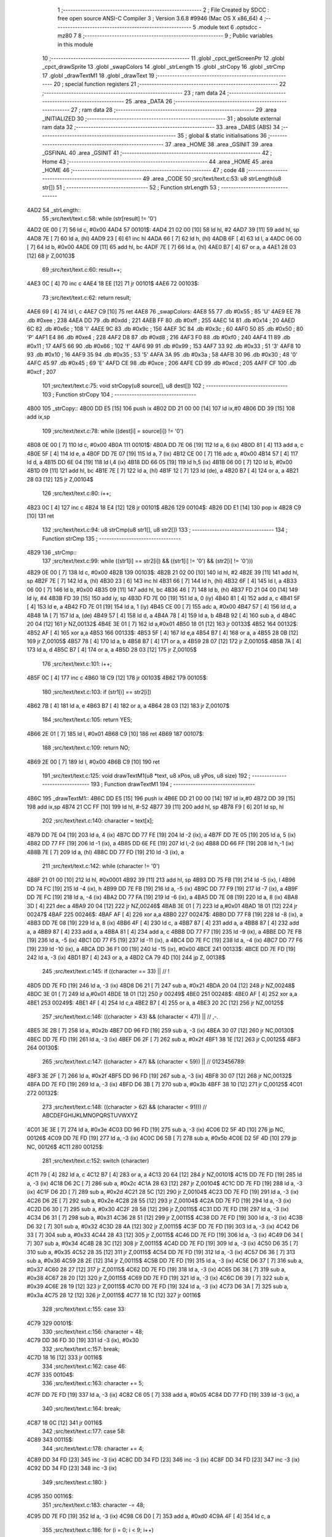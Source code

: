                               1 ;--------------------------------------------------------
                              2 ; File Created by SDCC : free open source ANSI-C Compiler
                              3 ; Version 3.6.8 #9946 (Mac OS X x86_64)
                              4 ;--------------------------------------------------------
                              5 	.module text
                              6 	.optsdcc -mz80
                              7 	
                              8 ;--------------------------------------------------------
                              9 ; Public variables in this module
                             10 ;--------------------------------------------------------
                             11 	.globl _cpct_getScreenPtr
                             12 	.globl _cpct_drawSprite
                             13 	.globl _swapColors
                             14 	.globl _strLength
                             15 	.globl _strCopy
                             16 	.globl _strCmp
                             17 	.globl _drawTextM1
                             18 	.globl _drawText
                             19 ;--------------------------------------------------------
                             20 ; special function registers
                             21 ;--------------------------------------------------------
                             22 ;--------------------------------------------------------
                             23 ; ram data
                             24 ;--------------------------------------------------------
                             25 	.area _DATA
                             26 ;--------------------------------------------------------
                             27 ; ram data
                             28 ;--------------------------------------------------------
                             29 	.area _INITIALIZED
                             30 ;--------------------------------------------------------
                             31 ; absolute external ram data
                             32 ;--------------------------------------------------------
                             33 	.area _DABS (ABS)
                             34 ;--------------------------------------------------------
                             35 ; global & static initialisations
                             36 ;--------------------------------------------------------
                             37 	.area _HOME
                             38 	.area _GSINIT
                             39 	.area _GSFINAL
                             40 	.area _GSINIT
                             41 ;--------------------------------------------------------
                             42 ; Home
                             43 ;--------------------------------------------------------
                             44 	.area _HOME
                             45 	.area _HOME
                             46 ;--------------------------------------------------------
                             47 ; code
                             48 ;--------------------------------------------------------
                             49 	.area _CODE
                             50 ;src/text/text.c:53: u8 strLength(u8 str[])
                             51 ;	---------------------------------
                             52 ; Function strLength
                             53 ; ---------------------------------
   4AD2                      54 _strLength::
                             55 ;src/text/text.c:58: while (str[result] != '\0')
   4AD2 0E 00         [ 7]   56 	ld	c, #0x00
   4AD4                      57 00101$:
   4AD4 21 02 00      [10]   58 	ld	hl, #2
   4AD7 39            [11]   59 	add	hl, sp
   4AD8 7E            [ 7]   60 	ld	a, (hl)
   4AD9 23            [ 6]   61 	inc	hl
   4ADA 66            [ 7]   62 	ld	h, (hl)
   4ADB 6F            [ 4]   63 	ld	l, a
   4ADC 06 00         [ 7]   64 	ld	b, #0x00
   4ADE 09            [11]   65 	add	hl, bc
   4ADF 7E            [ 7]   66 	ld	a, (hl)
   4AE0 B7            [ 4]   67 	or	a, a
   4AE1 28 03         [12]   68 	jr	Z,00103$
                             69 ;src/text/text.c:60: result++;
   4AE3 0C            [ 4]   70 	inc	c
   4AE4 18 EE         [12]   71 	jr	00101$
   4AE6                      72 00103$:
                             73 ;src/text/text.c:62: return result;
   4AE6 69            [ 4]   74 	ld	l, c
   4AE7 C9            [10]   75 	ret
   4AE8                      76 _swapColors:
   4AE8 55                   77 	.db #0x55	; 85	'U'
   4AE9 EE                   78 	.db #0xee	; 238
   4AEA DD                   79 	.db #0xdd	; 221
   4AEB FF                   80 	.db #0xff	; 255
   4AEC 14                   81 	.db #0x14	; 20
   4AED 6C                   82 	.db #0x6c	; 108	'l'
   4AEE 9C                   83 	.db #0x9c	; 156
   4AEF 3C                   84 	.db #0x3c	; 60
   4AF0 50                   85 	.db #0x50	; 80	'P'
   4AF1 E4                   86 	.db #0xe4	; 228
   4AF2 D8                   87 	.db #0xd8	; 216
   4AF3 F0                   88 	.db #0xf0	; 240
   4AF4 11                   89 	.db #0x11	; 17
   4AF5 66                   90 	.db #0x66	; 102	'f'
   4AF6 99                   91 	.db #0x99	; 153
   4AF7 33                   92 	.db #0x33	; 51	'3'
   4AF8 10                   93 	.db #0x10	; 16
   4AF9 35                   94 	.db #0x35	; 53	'5'
   4AFA 3A                   95 	.db #0x3a	; 58
   4AFB 30                   96 	.db #0x30	; 48	'0'
   4AFC 45                   97 	.db #0x45	; 69	'E'
   4AFD CE                   98 	.db #0xce	; 206
   4AFE CD                   99 	.db #0xcd	; 205
   4AFF CF                  100 	.db #0xcf	; 207
                            101 ;src/text/text.c:75: void strCopy(u8 source[], u8 dest[])
                            102 ;	---------------------------------
                            103 ; Function strCopy
                            104 ; ---------------------------------
   4B00                     105 _strCopy::
   4B00 DD E5         [15]  106 	push	ix
   4B02 DD 21 00 00   [14]  107 	ld	ix,#0
   4B06 DD 39         [15]  108 	add	ix,sp
                            109 ;src/text/text.c:78: while ((dest[i] = source[i]) != '\0')
   4B08 0E 00         [ 7]  110 	ld	c, #0x00
   4B0A                     111 00101$:
   4B0A DD 7E 06      [19]  112 	ld	a, 6 (ix)
   4B0D 81            [ 4]  113 	add	a, c
   4B0E 5F            [ 4]  114 	ld	e, a
   4B0F DD 7E 07      [19]  115 	ld	a, 7 (ix)
   4B12 CE 00         [ 7]  116 	adc	a, #0x00
   4B14 57            [ 4]  117 	ld	d, a
   4B15 DD 6E 04      [19]  118 	ld	l,4 (ix)
   4B18 DD 66 05      [19]  119 	ld	h,5 (ix)
   4B1B 06 00         [ 7]  120 	ld	b, #0x00
   4B1D 09            [11]  121 	add	hl, bc
   4B1E 7E            [ 7]  122 	ld	a, (hl)
   4B1F 12            [ 7]  123 	ld	(de), a
   4B20 B7            [ 4]  124 	or	a, a
   4B21 28 03         [12]  125 	jr	Z,00104$
                            126 ;src/text/text.c:80: i++;
   4B23 0C            [ 4]  127 	inc	c
   4B24 18 E4         [12]  128 	jr	00101$
   4B26                     129 00104$:
   4B26 DD E1         [14]  130 	pop	ix
   4B28 C9            [10]  131 	ret
                            132 ;src/text/text.c:94: u8 strCmp(u8 str1[], u8 str2[])
                            133 ;	---------------------------------
                            134 ; Function strCmp
                            135 ; ---------------------------------
   4B29                     136 _strCmp::
                            137 ;src/text/text.c:99: while ((str1[i] == str2[i]) && ((str1[i] != '\0') && (str2[i] != '\0')))
   4B29 0E 00         [ 7]  138 	ld	c, #0x00
   4B2B                     139 00103$:
   4B2B 21 02 00      [10]  140 	ld	hl, #2
   4B2E 39            [11]  141 	add	hl, sp
   4B2F 7E            [ 7]  142 	ld	a, (hl)
   4B30 23            [ 6]  143 	inc	hl
   4B31 66            [ 7]  144 	ld	h, (hl)
   4B32 6F            [ 4]  145 	ld	l, a
   4B33 06 00         [ 7]  146 	ld	b, #0x00
   4B35 09            [11]  147 	add	hl, bc
   4B36 46            [ 7]  148 	ld	b, (hl)
   4B37 FD 21 04 00   [14]  149 	ld	iy, #4
   4B3B FD 39         [15]  150 	add	iy, sp
   4B3D FD 7E 00      [19]  151 	ld	a, 0 (iy)
   4B40 81            [ 4]  152 	add	a, c
   4B41 5F            [ 4]  153 	ld	e, a
   4B42 FD 7E 01      [19]  154 	ld	a, 1 (iy)
   4B45 CE 00         [ 7]  155 	adc	a, #0x00
   4B47 57            [ 4]  156 	ld	d, a
   4B48 1A            [ 7]  157 	ld	a, (de)
   4B49 57            [ 4]  158 	ld	d, a
   4B4A 78            [ 4]  159 	ld	a, b
   4B4B 92            [ 4]  160 	sub	a, d
   4B4C 20 04         [12]  161 	jr	NZ,00132$
   4B4E 3E 01         [ 7]  162 	ld	a,#0x01
   4B50 18 01         [12]  163 	jr	00133$
   4B52                     164 00132$:
   4B52 AF            [ 4]  165 	xor	a,a
   4B53                     166 00133$:
   4B53 5F            [ 4]  167 	ld	e,a
   4B54 B7            [ 4]  168 	or	a, a
   4B55 28 0B         [12]  169 	jr	Z,00105$
   4B57 78            [ 4]  170 	ld	a, b
   4B58 B7            [ 4]  171 	or	a, a
   4B59 28 07         [12]  172 	jr	Z,00105$
   4B5B 7A            [ 4]  173 	ld	a, d
   4B5C B7            [ 4]  174 	or	a, a
   4B5D 28 03         [12]  175 	jr	Z,00105$
                            176 ;src/text/text.c:101: i++;
   4B5F 0C            [ 4]  177 	inc	c
   4B60 18 C9         [12]  178 	jr	00103$
   4B62                     179 00105$:
                            180 ;src/text/text.c:103: if (str1[i] == str2[i])
   4B62 7B            [ 4]  181 	ld	a, e
   4B63 B7            [ 4]  182 	or	a, a
   4B64 28 03         [12]  183 	jr	Z,00107$
                            184 ;src/text/text.c:105: return YES;
   4B66 2E 01         [ 7]  185 	ld	l, #0x01
   4B68 C9            [10]  186 	ret
   4B69                     187 00107$:
                            188 ;src/text/text.c:109: return NO;
   4B69 2E 00         [ 7]  189 	ld	l, #0x00
   4B6B C9            [10]  190 	ret
                            191 ;src/text/text.c:125: void drawTextM1(u8 *text, u8 xPos, u8 yPos, u8 size)
                            192 ;	---------------------------------
                            193 ; Function drawTextM1
                            194 ; ---------------------------------
   4B6C                     195 _drawTextM1::
   4B6C DD E5         [15]  196 	push	ix
   4B6E DD 21 00 00   [14]  197 	ld	ix,#0
   4B72 DD 39         [15]  198 	add	ix,sp
   4B74 21 CC FF      [10]  199 	ld	hl, #-52
   4B77 39            [11]  200 	add	hl, sp
   4B78 F9            [ 6]  201 	ld	sp, hl
                            202 ;src/text/text.c:140: character = text[x];
   4B79 DD 7E 04      [19]  203 	ld	a, 4 (ix)
   4B7C DD 77 FE      [19]  204 	ld	-2 (ix), a
   4B7F DD 7E 05      [19]  205 	ld	a, 5 (ix)
   4B82 DD 77 FF      [19]  206 	ld	-1 (ix), a
   4B85 DD 6E FE      [19]  207 	ld	l,-2 (ix)
   4B88 DD 66 FF      [19]  208 	ld	h,-1 (ix)
   4B8B 7E            [ 7]  209 	ld	a, (hl)
   4B8C DD 77 FD      [19]  210 	ld	-3 (ix), a
                            211 ;src/text/text.c:142: while (character != '\0')
   4B8F 21 01 00      [10]  212 	ld	hl, #0x0001
   4B92 39            [11]  213 	add	hl, sp
   4B93 DD 75 FB      [19]  214 	ld	-5 (ix), l
   4B96 DD 74 FC      [19]  215 	ld	-4 (ix), h
   4B99 DD 7E FB      [19]  216 	ld	a, -5 (ix)
   4B9C DD 77 F9      [19]  217 	ld	-7 (ix), a
   4B9F DD 7E FC      [19]  218 	ld	a, -4 (ix)
   4BA2 DD 77 FA      [19]  219 	ld	-6 (ix), a
   4BA5 DD 7E 08      [19]  220 	ld	a, 8 (ix)
   4BA8 3D            [ 4]  221 	dec	a
   4BA9 20 04         [12]  222 	jr	NZ,00246$
   4BAB 3E 01         [ 7]  223 	ld	a,#0x01
   4BAD 18 01         [12]  224 	jr	00247$
   4BAF                     225 00246$:
   4BAF AF            [ 4]  226 	xor	a,a
   4BB0                     227 00247$:
   4BB0 DD 77 F8      [19]  228 	ld	-8 (ix), a
   4BB3 DD 7E 08      [19]  229 	ld	a, 8 (ix)
   4BB6 4F            [ 4]  230 	ld	c, a
   4BB7 87            [ 4]  231 	add	a, a
   4BB8 87            [ 4]  232 	add	a, a
   4BB9 87            [ 4]  233 	add	a, a
   4BBA 81            [ 4]  234 	add	a, c
   4BBB DD 77 F7      [19]  235 	ld	-9 (ix), a
   4BBE DD 7E FB      [19]  236 	ld	a, -5 (ix)
   4BC1 DD 77 F5      [19]  237 	ld	-11 (ix), a
   4BC4 DD 7E FC      [19]  238 	ld	a, -4 (ix)
   4BC7 DD 77 F6      [19]  239 	ld	-10 (ix), a
   4BCA DD 36 F1 00   [19]  240 	ld	-15 (ix), #0x00
   4BCE                     241 00133$:
   4BCE DD 7E FD      [19]  242 	ld	a, -3 (ix)
   4BD1 B7            [ 4]  243 	or	a, a
   4BD2 CA 79 4D      [10]  244 	jp	Z, 00138$
                            245 ;src/text/text.c:145: if ((character == 33) ||                        // !
   4BD5 DD 7E FD      [19]  246 	ld	a, -3 (ix)
   4BD8 D6 21         [ 7]  247 	sub	a, #0x21
   4BDA 20 04         [12]  248 	jr	NZ,00248$
   4BDC 3E 01         [ 7]  249 	ld	a,#0x01
   4BDE 18 01         [12]  250 	jr	00249$
   4BE0                     251 00248$:
   4BE0 AF            [ 4]  252 	xor	a,a
   4BE1                     253 00249$:
   4BE1 4F            [ 4]  254 	ld	c,a
   4BE2 B7            [ 4]  255 	or	a, a
   4BE3 20 2C         [12]  256 	jr	NZ,00125$
                            257 ;src/text/text.c:146: ((character > 43) && (character < 47)) ||   // ,-.
   4BE5 3E 2B         [ 7]  258 	ld	a, #0x2b
   4BE7 DD 96 FD      [19]  259 	sub	a, -3 (ix)
   4BEA 30 07         [12]  260 	jr	NC,00130$
   4BEC DD 7E FD      [19]  261 	ld	a, -3 (ix)
   4BEF D6 2F         [ 7]  262 	sub	a, #0x2f
   4BF1 38 1E         [12]  263 	jr	C,00125$
   4BF3                     264 00130$:
                            265 ;src/text/text.c:147: ((character > 47) && (character < 59)) ||   // 0123456789:
   4BF3 3E 2F         [ 7]  266 	ld	a, #0x2f
   4BF5 DD 96 FD      [19]  267 	sub	a, -3 (ix)
   4BF8 30 07         [12]  268 	jr	NC,00132$
   4BFA DD 7E FD      [19]  269 	ld	a, -3 (ix)
   4BFD D6 3B         [ 7]  270 	sub	a, #0x3b
   4BFF 38 10         [12]  271 	jr	C,00125$
   4C01                     272 00132$:
                            273 ;src/text/text.c:148: ((character > 62) && (character < 91)))     // ABCDEFGHIJKLMNOPQRSTUVWXYZ
   4C01 3E 3E         [ 7]  274 	ld	a, #0x3e
   4C03 DD 96 FD      [19]  275 	sub	a, -3 (ix)
   4C06 D2 5F 4D      [10]  276 	jp	NC, 00126$
   4C09 DD 7E FD      [19]  277 	ld	a, -3 (ix)
   4C0C D6 5B         [ 7]  278 	sub	a, #0x5b
   4C0E D2 5F 4D      [10]  279 	jp	NC, 00126$
   4C11                     280 00125$:
                            281 ;src/text/text.c:152: switch (character)
   4C11 79            [ 4]  282 	ld	a, c
   4C12 B7            [ 4]  283 	or	a, a
   4C13 20 64         [12]  284 	jr	NZ,00101$
   4C15 DD 7E FD      [19]  285 	ld	a, -3 (ix)
   4C18 D6 2C         [ 7]  286 	sub	a, #0x2c
   4C1A 28 63         [12]  287 	jr	Z,00104$
   4C1C DD 7E FD      [19]  288 	ld	a, -3 (ix)
   4C1F D6 2D         [ 7]  289 	sub	a, #0x2d
   4C21 28 5C         [12]  290 	jr	Z,00104$
   4C23 DD 7E FD      [19]  291 	ld	a, -3 (ix)
   4C26 D6 2E         [ 7]  292 	sub	a, #0x2e
   4C28 28 55         [12]  293 	jr	Z,00104$
   4C2A DD 7E FD      [19]  294 	ld	a, -3 (ix)
   4C2D D6 30         [ 7]  295 	sub	a, #0x30
   4C2F 28 58         [12]  296 	jr	Z,00115$
   4C31 DD 7E FD      [19]  297 	ld	a, -3 (ix)
   4C34 D6 31         [ 7]  298 	sub	a, #0x31
   4C36 28 51         [12]  299 	jr	Z,00115$
   4C38 DD 7E FD      [19]  300 	ld	a, -3 (ix)
   4C3B D6 32         [ 7]  301 	sub	a, #0x32
   4C3D 28 4A         [12]  302 	jr	Z,00115$
   4C3F DD 7E FD      [19]  303 	ld	a, -3 (ix)
   4C42 D6 33         [ 7]  304 	sub	a, #0x33
   4C44 28 43         [12]  305 	jr	Z,00115$
   4C46 DD 7E FD      [19]  306 	ld	a, -3 (ix)
   4C49 D6 34         [ 7]  307 	sub	a, #0x34
   4C4B 28 3C         [12]  308 	jr	Z,00115$
   4C4D DD 7E FD      [19]  309 	ld	a, -3 (ix)
   4C50 D6 35         [ 7]  310 	sub	a, #0x35
   4C52 28 35         [12]  311 	jr	Z,00115$
   4C54 DD 7E FD      [19]  312 	ld	a, -3 (ix)
   4C57 D6 36         [ 7]  313 	sub	a, #0x36
   4C59 28 2E         [12]  314 	jr	Z,00115$
   4C5B DD 7E FD      [19]  315 	ld	a, -3 (ix)
   4C5E D6 37         [ 7]  316 	sub	a, #0x37
   4C60 28 27         [12]  317 	jr	Z,00115$
   4C62 DD 7E FD      [19]  318 	ld	a, -3 (ix)
   4C65 D6 38         [ 7]  319 	sub	a, #0x38
   4C67 28 20         [12]  320 	jr	Z,00115$
   4C69 DD 7E FD      [19]  321 	ld	a, -3 (ix)
   4C6C D6 39         [ 7]  322 	sub	a, #0x39
   4C6E 28 19         [12]  323 	jr	Z,00115$
   4C70 DD 7E FD      [19]  324 	ld	a, -3 (ix)
   4C73 D6 3A         [ 7]  325 	sub	a, #0x3a
   4C75 28 12         [12]  326 	jr	Z,00115$
   4C77 18 1C         [12]  327 	jr	00116$
                            328 ;src/text/text.c:155: case 33:
   4C79                     329 00101$:
                            330 ;src/text/text.c:156: character = 48;
   4C79 DD 36 FD 30   [19]  331 	ld	-3 (ix), #0x30
                            332 ;src/text/text.c:157: break;
   4C7D 18 16         [12]  333 	jr	00116$
                            334 ;src/text/text.c:162: case 46:
   4C7F                     335 00104$:
                            336 ;src/text/text.c:163: character += 5;
   4C7F DD 7E FD      [19]  337 	ld	a, -3 (ix)
   4C82 C6 05         [ 7]  338 	add	a, #0x05
   4C84 DD 77 FD      [19]  339 	ld	-3 (ix), a
                            340 ;src/text/text.c:164: break;
   4C87 18 0C         [12]  341 	jr	00116$
                            342 ;src/text/text.c:177: case 58:
   4C89                     343 00115$:
                            344 ;src/text/text.c:178: character += 4;
   4C89 DD 34 FD      [23]  345 	inc	-3 (ix)
   4C8C DD 34 FD      [23]  346 	inc	-3 (ix)
   4C8F DD 34 FD      [23]  347 	inc	-3 (ix)
   4C92 DD 34 FD      [23]  348 	inc	-3 (ix)
                            349 ;src/text/text.c:180: }
   4C95                     350 00116$:
                            351 ;src/text/text.c:183: character -= 48;
   4C95 DD 7E FD      [19]  352 	ld	a, -3 (ix)
   4C98 C6 D0         [ 7]  353 	add	a, #0xd0
   4C9A 4F            [ 4]  354 	ld	c, a
                            355 ;src/text/text.c:186: for (i = 0; i < 9; i++)
   4C9B 06 00         [ 7]  356 	ld	b,#0x00
   4C9D 69            [ 4]  357 	ld	l, c
   4C9E 60            [ 4]  358 	ld	h, b
   4C9F 29            [11]  359 	add	hl, hl
   4CA0 29            [11]  360 	add	hl, hl
   4CA1 29            [11]  361 	add	hl, hl
   4CA2 09            [11]  362 	add	hl, bc
   4CA3 45            [ 4]  363 	ld	b, l
   4CA4 54            [ 4]  364 	ld	d, h
   4CA5 1E 00         [ 7]  365 	ld	e, #0x00
   4CA7                     366 00136$:
                            367 ;src/text/text.c:188: pChar = (u8 *)s_fonts_1 + (character * 9) + i;
   4CA7 3E 00         [ 7]  368 	ld	a, #<(_s_fonts_1)
   4CA9 80            [ 4]  369 	add	a, b
   4CAA 6F            [ 4]  370 	ld	l, a
   4CAB 3E 40         [ 7]  371 	ld	a, #>(_s_fonts_1)
   4CAD 8A            [ 4]  372 	adc	a, d
   4CAE 67            [ 4]  373 	ld	h, a
   4CAF 7D            [ 4]  374 	ld	a, l
   4CB0 83            [ 4]  375 	add	a, e
   4CB1 6F            [ 4]  376 	ld	l, a
   4CB2 7C            [ 4]  377 	ld	a, h
   4CB3 CE 00         [ 7]  378 	adc	a, #0x00
   4CB5 67            [ 4]  379 	ld	h, a
                            380 ;src/text/text.c:193: colorchar[i] = *pChar;
   4CB6 DD 75 F2      [19]  381 	ld	-14 (ix), l
   4CB9 DD 74 F3      [19]  382 	ld	-13 (ix), h
   4CBC 7E            [ 7]  383 	ld	a, (hl)
   4CBD DD 77 F4      [19]  384 	ld	-12 (ix), a
                            385 ;src/text/text.c:190: if (size == 1)
   4CC0 DD 7E F8      [19]  386 	ld	a, -8 (ix)
   4CC3 B7            [ 4]  387 	or	a, a
   4CC4 28 11         [12]  388 	jr	Z,00118$
                            389 ;src/text/text.c:193: colorchar[i] = *pChar;
   4CC6 DD 7E F9      [19]  390 	ld	a, -7 (ix)
   4CC9 83            [ 4]  391 	add	a, e
   4CCA 6F            [ 4]  392 	ld	l, a
   4CCB DD 7E FA      [19]  393 	ld	a, -6 (ix)
   4CCE CE 00         [ 7]  394 	adc	a, #0x00
   4CD0 67            [ 4]  395 	ld	h, a
   4CD1 DD 7E F4      [19]  396 	ld	a, -12 (ix)
   4CD4 77            [ 7]  397 	ld	(hl), a
   4CD5 18 4A         [12]  398 	jr	00137$
   4CD7                     399 00118$:
                            400 ;src/text/text.c:198: pos = (i * size) - (i % FONT_1_W);
   4CD7 D5            [11]  401 	push	de
   4CD8 C5            [11]  402 	push	bc
   4CD9 DD 66 08      [19]  403 	ld	h, 8 (ix)
   4CDC 2E 00         [ 7]  404 	ld	l, #0x00
   4CDE 55            [ 4]  405 	ld	d, l
   4CDF 06 08         [ 7]  406 	ld	b, #0x08
   4CE1                     407 00264$:
   4CE1 29            [11]  408 	add	hl, hl
   4CE2 30 01         [12]  409 	jr	NC,00265$
   4CE4 19            [11]  410 	add	hl, de
   4CE5                     411 00265$:
   4CE5 10 FA         [13]  412 	djnz	00264$
   4CE7 C1            [10]  413 	pop	bc
   4CE8 D1            [10]  414 	pop	de
   4CE9 26 00         [ 7]  415 	ld	h, #0x00
   4CEB 7D            [ 4]  416 	ld	a, l
   4CEC 94            [ 4]  417 	sub	a, h
   4CED DD 77 CC      [19]  418 	ld	-52 (ix), a
                            419 ;src/text/text.c:200: colorchar[pos] = *pChar;
   4CF0 DD 7E FB      [19]  420 	ld	a, -5 (ix)
   4CF3 DD 86 CC      [19]  421 	add	a, -52 (ix)
   4CF6 6F            [ 4]  422 	ld	l, a
   4CF7 DD 7E FC      [19]  423 	ld	a, -4 (ix)
   4CFA CE 00         [ 7]  424 	adc	a, #0x00
   4CFC 67            [ 4]  425 	ld	h, a
   4CFD DD 7E F4      [19]  426 	ld	a, -12 (ix)
   4D00 77            [ 7]  427 	ld	(hl), a
                            428 ;src/text/text.c:201: colorchar[pos + FONT_1_W] = *pChar;
   4D01 DD 6E CC      [19]  429 	ld	l, -52 (ix)
   4D04 2C            [ 4]  430 	inc	l
   4D05 E5            [11]  431 	push	hl
   4D06 DD 6E FB      [19]  432 	ld	l, -5 (ix)
   4D09 DD 66 FC      [19]  433 	ld	h, -4 (ix)
   4D0C E5            [11]  434 	push	hl
   4D0D FD E1         [14]  435 	pop	iy
   4D0F E1            [10]  436 	pop	hl
   4D10 C5            [11]  437 	push	bc
   4D11 4D            [ 4]  438 	ld	c,l
   4D12 06 00         [ 7]  439 	ld	b,#0x00
   4D14 FD 09         [15]  440 	add	iy, bc
   4D16 C1            [10]  441 	pop	bc
   4D17 DD 6E F2      [19]  442 	ld	l,-14 (ix)
   4D1A DD 66 F3      [19]  443 	ld	h,-13 (ix)
   4D1D 6E            [ 7]  444 	ld	l, (hl)
   4D1E FD 75 00      [19]  445 	ld	0 (iy), l
   4D21                     446 00137$:
                            447 ;src/text/text.c:186: for (i = 0; i < 9; i++)
   4D21 1C            [ 4]  448 	inc	e
   4D22 7B            [ 4]  449 	ld	a, e
   4D23 D6 09         [ 7]  450 	sub	a, #0x09
   4D25 DA A7 4C      [10]  451 	jp	C, 00136$
                            452 ;src/text/text.c:205: pvideo = cpct_getScreenPtr(CPCT_VMEM_START, xPos, yPos);
   4D28 C5            [11]  453 	push	bc
   4D29 DD 66 07      [19]  454 	ld	h, 7 (ix)
   4D2C DD 6E 06      [19]  455 	ld	l, 6 (ix)
   4D2F E5            [11]  456 	push	hl
   4D30 21 00 C0      [10]  457 	ld	hl, #0xc000
   4D33 E5            [11]  458 	push	hl
   4D34 CD D6 53      [17]  459 	call	_cpct_getScreenPtr
   4D37 C1            [10]  460 	pop	bc
                            461 ;src/text/text.c:209: cpct_drawSprite(colorchar, pvideo, FONT_1_W, FONT_H * size);
   4D38 E5            [11]  462 	push	hl
   4D39 FD E1         [14]  463 	pop	iy
   4D3B DD 5E F5      [19]  464 	ld	e,-11 (ix)
   4D3E DD 56 F6      [19]  465 	ld	d,-10 (ix)
   4D41 C5            [11]  466 	push	bc
   4D42 DD 46 F7      [19]  467 	ld	b, -9 (ix)
   4D45 0E 01         [ 7]  468 	ld	c,#0x01
   4D47 C5            [11]  469 	push	bc
   4D48 FD E5         [15]  470 	push	iy
   4D4A D5            [11]  471 	push	de
   4D4B CD 7C 51      [17]  472 	call	_cpct_drawSprite
   4D4E C1            [10]  473 	pop	bc
                            474 ;src/text/text.c:212: if (character == 48 || character == 60 || character == 57)
   4D4F 79            [ 4]  475 	ld	a,c
   4D50 FE 30         [ 7]  476 	cp	a,#0x30
   4D52 28 08         [12]  477 	jr	Z,00121$
   4D54 FE 3C         [ 7]  478 	cp	a,#0x3c
   4D56 28 04         [12]  479 	jr	Z,00121$
   4D58 D6 39         [ 7]  480 	sub	a, #0x39
   4D5A 20 03         [12]  481 	jr	NZ,00126$
   4D5C                     482 00121$:
                            483 ;src/text/text.c:213: xPos--;
   4D5C DD 35 06      [23]  484 	dec	6 (ix)
   4D5F                     485 00126$:
                            486 ;src/text/text.c:215: character = text[++x];
   4D5F DD 34 F1      [23]  487 	inc	-15 (ix)
   4D62 DD 7E FE      [19]  488 	ld	a, -2 (ix)
   4D65 DD 86 F1      [19]  489 	add	a, -15 (ix)
   4D68 6F            [ 4]  490 	ld	l, a
   4D69 DD 7E FF      [19]  491 	ld	a, -1 (ix)
   4D6C CE 00         [ 7]  492 	adc	a, #0x00
   4D6E 67            [ 4]  493 	ld	h, a
   4D6F 7E            [ 7]  494 	ld	a, (hl)
   4D70 DD 77 FD      [19]  495 	ld	-3 (ix), a
                            496 ;src/text/text.c:216: xPos += FONT_1_W;
   4D73 DD 34 06      [23]  497 	inc	6 (ix)
   4D76 C3 CE 4B      [10]  498 	jp	00133$
   4D79                     499 00138$:
   4D79 DD F9         [10]  500 	ld	sp, ix
   4D7B DD E1         [14]  501 	pop	ix
   4D7D C9            [10]  502 	ret
                            503 ;src/text/text.c:232: void drawText(u8 *text, u8 xPos, u8 yPos, u8 color, u8 size)
                            504 ;	---------------------------------
                            505 ; Function drawText
                            506 ; ---------------------------------
   4D7E                     507 _drawText::
   4D7E DD E5         [15]  508 	push	ix
   4D80 DD 21 00 00   [14]  509 	ld	ix,#0
   4D84 DD 39         [15]  510 	add	ix,sp
   4D86 21 B2 FF      [10]  511 	ld	hl, #-78
   4D89 39            [11]  512 	add	hl, sp
   4D8A F9            [ 6]  513 	ld	sp, hl
                            514 ;src/text/text.c:245: color1 = swapColors[color][0];
   4D8B 01 E8 4A      [10]  515 	ld	bc, #_swapColors+0
   4D8E DD 6E 08      [19]  516 	ld	l, 8 (ix)
   4D91 26 00         [ 7]  517 	ld	h, #0x00
   4D93 29            [11]  518 	add	hl, hl
   4D94 29            [11]  519 	add	hl, hl
   4D95 09            [11]  520 	add	hl, bc
   4D96 E5            [11]  521 	push	hl
   4D97 FD E1         [14]  522 	pop	iy
   4D99 FD 7E 00      [19]  523 	ld	a, 0 (iy)
   4D9C DD 77 D9      [19]  524 	ld	-39 (ix), a
                            525 ;src/text/text.c:246: color2 = swapColors[color][1];
   4D9F FD E5         [15]  526 	push	iy
   4DA1 E1            [10]  527 	pop	hl
   4DA2 23            [ 6]  528 	inc	hl
   4DA3 7E            [ 7]  529 	ld	a, (hl)
   4DA4 DD 77 D8      [19]  530 	ld	-40 (ix), a
                            531 ;src/text/text.c:247: color3 = swapColors[color][2];
   4DA7 FD E5         [15]  532 	push	iy
   4DA9 E1            [10]  533 	pop	hl
   4DAA 23            [ 6]  534 	inc	hl
   4DAB 23            [ 6]  535 	inc	hl
   4DAC 7E            [ 7]  536 	ld	a, (hl)
   4DAD DD 77 D7      [19]  537 	ld	-41 (ix), a
                            538 ;src/text/text.c:248: color4 = swapColors[color][3];
   4DB0 FD 7E 03      [19]  539 	ld	a, 3 (iy)
   4DB3 DD 77 D6      [19]  540 	ld	-42 (ix), a
                            541 ;src/text/text.c:253: character = text[x];
   4DB6 DD 7E 04      [19]  542 	ld	a, 4 (ix)
   4DB9 DD 77 FE      [19]  543 	ld	-2 (ix), a
   4DBC DD 7E 05      [19]  544 	ld	a, 5 (ix)
   4DBF DD 77 FF      [19]  545 	ld	-1 (ix), a
   4DC2 DD 6E FE      [19]  546 	ld	l,-2 (ix)
   4DC5 DD 66 FF      [19]  547 	ld	h,-1 (ix)
   4DC8 7E            [ 7]  548 	ld	a, (hl)
   4DC9 DD 77 FD      [19]  549 	ld	-3 (ix), a
                            550 ;src/text/text.c:255: while (character != '\0')
   4DCC 21 00 00      [10]  551 	ld	hl, #0x0000
   4DCF 39            [11]  552 	add	hl, sp
   4DD0 DD 75 FB      [19]  553 	ld	-5 (ix), l
   4DD3 DD 74 FC      [19]  554 	ld	-4 (ix), h
   4DD6 DD 7E FB      [19]  555 	ld	a, -5 (ix)
   4DD9 DD 77 F9      [19]  556 	ld	-7 (ix), a
   4DDC DD 7E FC      [19]  557 	ld	a, -4 (ix)
   4DDF DD 77 FA      [19]  558 	ld	-6 (ix), a
   4DE2 DD 7E FB      [19]  559 	ld	a, -5 (ix)
   4DE5 DD 77 F7      [19]  560 	ld	-9 (ix), a
   4DE8 DD 7E FC      [19]  561 	ld	a, -4 (ix)
   4DEB DD 77 F8      [19]  562 	ld	-8 (ix), a
   4DEE DD 7E FB      [19]  563 	ld	a, -5 (ix)
   4DF1 DD 77 F5      [19]  564 	ld	-11 (ix), a
   4DF4 DD 7E FC      [19]  565 	ld	a, -4 (ix)
   4DF7 DD 77 F6      [19]  566 	ld	-10 (ix), a
   4DFA DD 7E FB      [19]  567 	ld	a, -5 (ix)
   4DFD DD 77 F3      [19]  568 	ld	-13 (ix), a
   4E00 DD 7E FC      [19]  569 	ld	a, -4 (ix)
   4E03 DD 77 F4      [19]  570 	ld	-12 (ix), a
   4E06 DD 7E FB      [19]  571 	ld	a, -5 (ix)
   4E09 DD 77 F1      [19]  572 	ld	-15 (ix), a
   4E0C DD 7E FC      [19]  573 	ld	a, -4 (ix)
   4E0F DD 77 F2      [19]  574 	ld	-14 (ix), a
   4E12 DD 7E FB      [19]  575 	ld	a, -5 (ix)
   4E15 DD 77 EF      [19]  576 	ld	-17 (ix), a
   4E18 DD 7E FC      [19]  577 	ld	a, -4 (ix)
   4E1B DD 77 F0      [19]  578 	ld	-16 (ix), a
   4E1E DD 7E FB      [19]  579 	ld	a, -5 (ix)
   4E21 DD 77 ED      [19]  580 	ld	-19 (ix), a
   4E24 DD 7E FC      [19]  581 	ld	a, -4 (ix)
   4E27 DD 77 EE      [19]  582 	ld	-18 (ix), a
   4E2A DD 7E FB      [19]  583 	ld	a, -5 (ix)
   4E2D DD 77 EB      [19]  584 	ld	-21 (ix), a
   4E30 DD 7E FC      [19]  585 	ld	a, -4 (ix)
   4E33 DD 77 EC      [19]  586 	ld	-20 (ix), a
   4E36 DD 7E FB      [19]  587 	ld	a, -5 (ix)
   4E39 DD 77 E9      [19]  588 	ld	-23 (ix), a
   4E3C DD 7E FC      [19]  589 	ld	a, -4 (ix)
   4E3F DD 77 EA      [19]  590 	ld	-22 (ix), a
   4E42 DD 7E 09      [19]  591 	ld	a, 9 (ix)
   4E45 3D            [ 4]  592 	dec	a
   4E46 20 04         [12]  593 	jr	NZ,00297$
   4E48 3E 01         [ 7]  594 	ld	a,#0x01
   4E4A 18 01         [12]  595 	jr	00298$
   4E4C                     596 00297$:
   4E4C AF            [ 4]  597 	xor	a,a
   4E4D                     598 00298$:
   4E4D DD 77 E8      [19]  599 	ld	-24 (ix), a
   4E50 DD 7E 09      [19]  600 	ld	a, 9 (ix)
   4E53 4F            [ 4]  601 	ld	c, a
   4E54 87            [ 4]  602 	add	a, a
   4E55 87            [ 4]  603 	add	a, a
   4E56 87            [ 4]  604 	add	a, a
   4E57 81            [ 4]  605 	add	a, c
   4E58 DD 77 E7      [19]  606 	ld	-25 (ix), a
   4E5B DD 7E FB      [19]  607 	ld	a, -5 (ix)
   4E5E DD 77 E5      [19]  608 	ld	-27 (ix), a
   4E61 DD 7E FC      [19]  609 	ld	a, -4 (ix)
   4E64 DD 77 E6      [19]  610 	ld	-26 (ix), a
   4E67 DD 36 DC 00   [19]  611 	ld	-36 (ix), #0x00
   4E6B                     612 00156$:
   4E6B DD 7E FD      [19]  613 	ld	a, -3 (ix)
   4E6E B7            [ 4]  614 	or	a, a
   4E6F CA 48 51      [10]  615 	jp	Z, 00161$
                            616 ;src/text/text.c:259: if ((character == 33) || ((character > 43) && (character < 47)) ||
   4E72 DD 7E FD      [19]  617 	ld	a, -3 (ix)
   4E75 D6 21         [ 7]  618 	sub	a, #0x21
   4E77 20 04         [12]  619 	jr	NZ,00299$
   4E79 3E 01         [ 7]  620 	ld	a,#0x01
   4E7B 18 01         [12]  621 	jr	00300$
   4E7D                     622 00299$:
   4E7D AF            [ 4]  623 	xor	a,a
   4E7E                     624 00300$:
   4E7E 4F            [ 4]  625 	ld	c,a
   4E7F B7            [ 4]  626 	or	a, a
   4E80 20 2C         [12]  627 	jr	NZ,00148$
   4E82 3E 2B         [ 7]  628 	ld	a, #0x2b
   4E84 DD 96 FD      [19]  629 	sub	a, -3 (ix)
   4E87 30 07         [12]  630 	jr	NC,00153$
   4E89 DD 7E FD      [19]  631 	ld	a, -3 (ix)
   4E8C D6 2F         [ 7]  632 	sub	a, #0x2f
   4E8E 38 1E         [12]  633 	jr	C,00148$
   4E90                     634 00153$:
                            635 ;src/text/text.c:260: ((character > 47) && (character < 58)) || ((character > 62) && (character < 91)))
   4E90 3E 2F         [ 7]  636 	ld	a, #0x2f
   4E92 DD 96 FD      [19]  637 	sub	a, -3 (ix)
   4E95 30 07         [12]  638 	jr	NC,00155$
   4E97 DD 7E FD      [19]  639 	ld	a, -3 (ix)
   4E9A D6 3A         [ 7]  640 	sub	a, #0x3a
   4E9C 38 10         [12]  641 	jr	C,00148$
   4E9E                     642 00155$:
   4E9E 3E 3E         [ 7]  643 	ld	a, #0x3e
   4EA0 DD 96 FD      [19]  644 	sub	a, -3 (ix)
   4EA3 D2 2B 51      [10]  645 	jp	NC, 00149$
   4EA6 DD 7E FD      [19]  646 	ld	a, -3 (ix)
   4EA9 D6 5B         [ 7]  647 	sub	a, #0x5b
   4EAB D2 2B 51      [10]  648 	jp	NC, 00149$
   4EAE                     649 00148$:
                            650 ;src/text/text.c:264: switch (character)
   4EAE 79            [ 4]  651 	ld	a, c
   4EAF B7            [ 4]  652 	or	a, a
   4EB0 20 5D         [12]  653 	jr	NZ,00101$
   4EB2 DD 7E FD      [19]  654 	ld	a, -3 (ix)
   4EB5 D6 2C         [ 7]  655 	sub	a, #0x2c
   4EB7 28 5C         [12]  656 	jr	Z,00104$
   4EB9 DD 7E FD      [19]  657 	ld	a, -3 (ix)
   4EBC D6 2D         [ 7]  658 	sub	a, #0x2d
   4EBE 28 55         [12]  659 	jr	Z,00104$
   4EC0 DD 7E FD      [19]  660 	ld	a, -3 (ix)
   4EC3 D6 2E         [ 7]  661 	sub	a, #0x2e
   4EC5 28 4E         [12]  662 	jr	Z,00104$
   4EC7 DD 7E FD      [19]  663 	ld	a, -3 (ix)
   4ECA D6 30         [ 7]  664 	sub	a, #0x30
   4ECC 28 51         [12]  665 	jr	Z,00114$
   4ECE DD 7E FD      [19]  666 	ld	a, -3 (ix)
   4ED1 D6 31         [ 7]  667 	sub	a, #0x31
   4ED3 28 4A         [12]  668 	jr	Z,00114$
   4ED5 DD 7E FD      [19]  669 	ld	a, -3 (ix)
   4ED8 D6 32         [ 7]  670 	sub	a, #0x32
   4EDA 28 43         [12]  671 	jr	Z,00114$
   4EDC DD 7E FD      [19]  672 	ld	a, -3 (ix)
   4EDF D6 33         [ 7]  673 	sub	a, #0x33
   4EE1 28 3C         [12]  674 	jr	Z,00114$
   4EE3 DD 7E FD      [19]  675 	ld	a, -3 (ix)
   4EE6 D6 34         [ 7]  676 	sub	a, #0x34
   4EE8 28 35         [12]  677 	jr	Z,00114$
   4EEA DD 7E FD      [19]  678 	ld	a, -3 (ix)
   4EED D6 35         [ 7]  679 	sub	a, #0x35
   4EEF 28 2E         [12]  680 	jr	Z,00114$
   4EF1 DD 7E FD      [19]  681 	ld	a, -3 (ix)
   4EF4 D6 36         [ 7]  682 	sub	a, #0x36
   4EF6 28 27         [12]  683 	jr	Z,00114$
   4EF8 DD 7E FD      [19]  684 	ld	a, -3 (ix)
   4EFB D6 37         [ 7]  685 	sub	a, #0x37
   4EFD 28 20         [12]  686 	jr	Z,00114$
   4EFF DD 7E FD      [19]  687 	ld	a, -3 (ix)
   4F02 D6 38         [ 7]  688 	sub	a, #0x38
   4F04 28 19         [12]  689 	jr	Z,00114$
   4F06 DD 7E FD      [19]  690 	ld	a, -3 (ix)
   4F09 D6 39         [ 7]  691 	sub	a, #0x39
   4F0B 28 12         [12]  692 	jr	Z,00114$
   4F0D 18 18         [12]  693 	jr	00115$
                            694 ;src/text/text.c:267: case 33:
   4F0F                     695 00101$:
                            696 ;src/text/text.c:268: character = 49;
   4F0F DD 36 FD 31   [19]  697 	ld	-3 (ix), #0x31
                            698 ;src/text/text.c:269: break;
   4F13 18 12         [12]  699 	jr	00115$
                            700 ;src/text/text.c:274: case 46:
   4F15                     701 00104$:
                            702 ;src/text/text.c:275: character += 6;
   4F15 DD 7E FD      [19]  703 	ld	a, -3 (ix)
   4F18 C6 06         [ 7]  704 	add	a, #0x06
   4F1A DD 77 FD      [19]  705 	ld	-3 (ix), a
                            706 ;src/text/text.c:276: break;
   4F1D 18 08         [12]  707 	jr	00115$
                            708 ;src/text/text.c:288: case 57:
   4F1F                     709 00114$:
                            710 ;src/text/text.c:289: character += 5;
   4F1F DD 7E FD      [19]  711 	ld	a, -3 (ix)
   4F22 C6 05         [ 7]  712 	add	a, #0x05
   4F24 DD 77 FD      [19]  713 	ld	-3 (ix), a
                            714 ;src/text/text.c:291: }
   4F27                     715 00115$:
                            716 ;src/text/text.c:294: character -= 49;
   4F27 DD 7E FD      [19]  717 	ld	a, -3 (ix)
   4F2A C6 CF         [ 7]  718 	add	a, #0xcf
   4F2C 4F            [ 4]  719 	ld	c, a
                            720 ;src/text/text.c:297: for (i = 0; i < 18; i++)
   4F2D 06 00         [ 7]  721 	ld	b,#0x00
   4F2F 69            [ 4]  722 	ld	l, c
   4F30 60            [ 4]  723 	ld	h, b
   4F31 29            [11]  724 	add	hl, hl
   4F32 29            [11]  725 	add	hl, hl
   4F33 29            [11]  726 	add	hl, hl
   4F34 09            [11]  727 	add	hl, bc
   4F35 29            [11]  728 	add	hl, hl
   4F36 EB            [ 4]  729 	ex	de,hl
   4F37 06 00         [ 7]  730 	ld	b, #0x00
   4F39                     731 00159$:
                            732 ;src/text/text.c:299: pChar = (u8 *)s_fonts_0 + (character * 18) + i;
   4F39 21 87 41      [10]  733 	ld	hl, #_s_fonts_0
   4F3C 19            [11]  734 	add	hl, de
   4F3D 7D            [ 4]  735 	ld	a, l
   4F3E 80            [ 4]  736 	add	a, b
   4F3F 6F            [ 4]  737 	ld	l, a
   4F40 7C            [ 4]  738 	ld	a, h
   4F41 CE 00         [ 7]  739 	adc	a, #0x00
   4F43 67            [ 4]  740 	ld	h, a
                            741 ;src/text/text.c:304: if (*pChar == 0x55)
   4F44 DD 75 DA      [19]  742 	ld	-38 (ix), l
   4F47 DD 74 DB      [19]  743 	ld	-37 (ix), h
   4F4A 7E            [ 7]  744 	ld	a, (hl)
   4F4B DD 77 E4      [19]  745 	ld	-28 (ix), a
   4F4E D6 55         [ 7]  746 	sub	a, #0x55
   4F50 20 04         [12]  747 	jr	NZ,00314$
   4F52 3E 01         [ 7]  748 	ld	a,#0x01
   4F54 18 01         [12]  749 	jr	00315$
   4F56                     750 00314$:
   4F56 AF            [ 4]  751 	xor	a,a
   4F57                     752 00315$:
   4F57 DD 77 E3      [19]  753 	ld	-29 (ix), a
                            754 ;src/text/text.c:306: else if (*pChar == 0xee)
   4F5A DD 7E E4      [19]  755 	ld	a, -28 (ix)
   4F5D D6 EE         [ 7]  756 	sub	a, #0xee
   4F5F 20 04         [12]  757 	jr	NZ,00316$
   4F61 3E 01         [ 7]  758 	ld	a,#0x01
   4F63 18 01         [12]  759 	jr	00317$
   4F65                     760 00316$:
   4F65 AF            [ 4]  761 	xor	a,a
   4F66                     762 00317$:
   4F66 DD 77 E2      [19]  763 	ld	-30 (ix), a
                            764 ;src/text/text.c:308: else if (*pChar == 0xdd)
   4F69 DD 7E E4      [19]  765 	ld	a, -28 (ix)
   4F6C D6 DD         [ 7]  766 	sub	a, #0xdd
   4F6E 20 04         [12]  767 	jr	NZ,00318$
   4F70 3E 01         [ 7]  768 	ld	a,#0x01
   4F72 18 01         [12]  769 	jr	00319$
   4F74                     770 00318$:
   4F74 AF            [ 4]  771 	xor	a,a
   4F75                     772 00319$:
   4F75 DD 77 E1      [19]  773 	ld	-31 (ix), a
                            774 ;src/text/text.c:310: else if (*pChar == 0xff)
   4F78 DD 7E E4      [19]  775 	ld	a, -28 (ix)
   4F7B 3C            [ 4]  776 	inc	a
   4F7C 20 04         [12]  777 	jr	NZ,00320$
   4F7E 3E 01         [ 7]  778 	ld	a,#0x01
   4F80 18 01         [12]  779 	jr	00321$
   4F82                     780 00320$:
   4F82 AF            [ 4]  781 	xor	a,a
   4F83                     782 00321$:
   4F83 DD 77 E0      [19]  783 	ld	-32 (ix), a
                            784 ;src/text/text.c:301: if (size == 1)
   4F86 DD 7E E8      [19]  785 	ld	a, -24 (ix)
   4F89 B7            [ 4]  786 	or	a, a
   4F8A 28 72         [12]  787 	jr	Z,00141$
                            788 ;src/text/text.c:304: if (*pChar == 0x55)
   4F8C DD 7E E3      [19]  789 	ld	a, -29 (ix)
   4F8F B7            [ 4]  790 	or	a, a
   4F90 28 12         [12]  791 	jr	Z,00126$
                            792 ;src/text/text.c:305: colorchar[i] = color1;
   4F92 DD 7E E9      [19]  793 	ld	a, -23 (ix)
   4F95 80            [ 4]  794 	add	a, b
   4F96 6F            [ 4]  795 	ld	l, a
   4F97 DD 7E EA      [19]  796 	ld	a, -22 (ix)
   4F9A CE 00         [ 7]  797 	adc	a, #0x00
   4F9C 67            [ 4]  798 	ld	h, a
   4F9D DD 7E D9      [19]  799 	ld	a, -39 (ix)
   4FA0 77            [ 7]  800 	ld	(hl), a
   4FA1 C3 ED 50      [10]  801 	jp	00160$
   4FA4                     802 00126$:
                            803 ;src/text/text.c:306: else if (*pChar == 0xee)
   4FA4 DD 7E E2      [19]  804 	ld	a, -30 (ix)
   4FA7 B7            [ 4]  805 	or	a, a
   4FA8 28 12         [12]  806 	jr	Z,00123$
                            807 ;src/text/text.c:307: colorchar[i] = color2;
   4FAA DD 7E EB      [19]  808 	ld	a, -21 (ix)
   4FAD 80            [ 4]  809 	add	a, b
   4FAE 6F            [ 4]  810 	ld	l, a
   4FAF DD 7E EC      [19]  811 	ld	a, -20 (ix)
   4FB2 CE 00         [ 7]  812 	adc	a, #0x00
   4FB4 67            [ 4]  813 	ld	h, a
   4FB5 DD 7E D8      [19]  814 	ld	a, -40 (ix)
   4FB8 77            [ 7]  815 	ld	(hl), a
   4FB9 C3 ED 50      [10]  816 	jp	00160$
   4FBC                     817 00123$:
                            818 ;src/text/text.c:308: else if (*pChar == 0xdd)
   4FBC DD 7E E1      [19]  819 	ld	a, -31 (ix)
   4FBF B7            [ 4]  820 	or	a, a
   4FC0 28 12         [12]  821 	jr	Z,00120$
                            822 ;src/text/text.c:309: colorchar[i] = color3;
   4FC2 DD 7E ED      [19]  823 	ld	a, -19 (ix)
   4FC5 80            [ 4]  824 	add	a, b
   4FC6 6F            [ 4]  825 	ld	l, a
   4FC7 DD 7E EE      [19]  826 	ld	a, -18 (ix)
   4FCA CE 00         [ 7]  827 	adc	a, #0x00
   4FCC 67            [ 4]  828 	ld	h, a
   4FCD DD 7E D7      [19]  829 	ld	a, -41 (ix)
   4FD0 77            [ 7]  830 	ld	(hl), a
   4FD1 C3 ED 50      [10]  831 	jp	00160$
   4FD4                     832 00120$:
                            833 ;src/text/text.c:310: else if (*pChar == 0xff)
   4FD4 DD 7E E0      [19]  834 	ld	a, -32 (ix)
   4FD7 B7            [ 4]  835 	or	a, a
   4FD8 28 12         [12]  836 	jr	Z,00117$
                            837 ;src/text/text.c:311: colorchar[i] = color4;
   4FDA DD 7E EF      [19]  838 	ld	a, -17 (ix)
   4FDD 80            [ 4]  839 	add	a, b
   4FDE 6F            [ 4]  840 	ld	l, a
   4FDF DD 7E F0      [19]  841 	ld	a, -16 (ix)
   4FE2 CE 00         [ 7]  842 	adc	a, #0x00
   4FE4 67            [ 4]  843 	ld	h, a
   4FE5 DD 7E D6      [19]  844 	ld	a, -42 (ix)
   4FE8 77            [ 7]  845 	ld	(hl), a
   4FE9 C3 ED 50      [10]  846 	jp	00160$
   4FEC                     847 00117$:
                            848 ;src/text/text.c:313: colorchar[i] = *pChar;
   4FEC DD 7E F1      [19]  849 	ld	a, -15 (ix)
   4FEF 80            [ 4]  850 	add	a, b
   4FF0 6F            [ 4]  851 	ld	l, a
   4FF1 DD 7E F2      [19]  852 	ld	a, -14 (ix)
   4FF4 CE 00         [ 7]  853 	adc	a, #0x00
   4FF6 67            [ 4]  854 	ld	h, a
   4FF7 DD 7E E4      [19]  855 	ld	a, -28 (ix)
   4FFA 77            [ 7]  856 	ld	(hl), a
   4FFB C3 ED 50      [10]  857 	jp	00160$
   4FFE                     858 00141$:
                            859 ;src/text/text.c:319: pos = (i * size) - (i % FONT_0_W);
   4FFE D5            [11]  860 	push	de
   4FFF C5            [11]  861 	push	bc
   5000 DD 5E 09      [19]  862 	ld	e, 9 (ix)
   5003 60            [ 4]  863 	ld	h, b
   5004 2E 00         [ 7]  864 	ld	l, #0x00
   5006 55            [ 4]  865 	ld	d, l
   5007 06 08         [ 7]  866 	ld	b, #0x08
   5009                     867 00322$:
   5009 29            [11]  868 	add	hl, hl
   500A 30 01         [12]  869 	jr	NC,00323$
   500C 19            [11]  870 	add	hl, de
   500D                     871 00323$:
   500D 10 FA         [13]  872 	djnz	00322$
   500F C1            [10]  873 	pop	bc
   5010 D1            [10]  874 	pop	de
   5011 78            [ 4]  875 	ld	a, b
   5012 E6 01         [ 7]  876 	and	a, #0x01
   5014 67            [ 4]  877 	ld	h, a
   5015 7D            [ 4]  878 	ld	a, l
   5016 94            [ 4]  879 	sub	a, h
                            880 ;src/text/text.c:324: colorchar[pos + FONT_0_W] = color1;
   5017 6F            [ 4]  881 	ld	l,a
   5018 C6 02         [ 7]  882 	add	a, #0x02
   501A DD 77 DF      [19]  883 	ld	-33 (ix), a
                            884 ;src/text/text.c:321: if (*pChar == 0x55)
   501D DD 7E E3      [19]  885 	ld	a, -29 (ix)
   5020 B7            [ 4]  886 	or	a, a
   5021 28 23         [12]  887 	jr	Z,00138$
                            888 ;src/text/text.c:323: colorchar[pos] = color1;
   5023 DD 7E F3      [19]  889 	ld	a, -13 (ix)
   5026 85            [ 4]  890 	add	a, l
   5027 6F            [ 4]  891 	ld	l, a
   5028 DD 7E F4      [19]  892 	ld	a, -12 (ix)
   502B CE 00         [ 7]  893 	adc	a, #0x00
   502D 67            [ 4]  894 	ld	h, a
   502E DD 7E D9      [19]  895 	ld	a, -39 (ix)
   5031 77            [ 7]  896 	ld	(hl), a
                            897 ;src/text/text.c:324: colorchar[pos + FONT_0_W] = color1;
   5032 DD 7E F3      [19]  898 	ld	a, -13 (ix)
   5035 DD 86 DF      [19]  899 	add	a, -33 (ix)
   5038 6F            [ 4]  900 	ld	l, a
   5039 DD 7E F4      [19]  901 	ld	a, -12 (ix)
   503C CE 00         [ 7]  902 	adc	a, #0x00
   503E 67            [ 4]  903 	ld	h, a
   503F DD 7E D9      [19]  904 	ld	a, -39 (ix)
   5042 77            [ 7]  905 	ld	(hl), a
   5043 C3 ED 50      [10]  906 	jp	00160$
   5046                     907 00138$:
                            908 ;src/text/text.c:326: else if (*pChar == 0xee)
   5046 DD 7E E2      [19]  909 	ld	a, -30 (ix)
   5049 B7            [ 4]  910 	or	a, a
   504A 28 23         [12]  911 	jr	Z,00135$
                            912 ;src/text/text.c:328: colorchar[pos] = color2;
   504C DD 7E F5      [19]  913 	ld	a, -11 (ix)
   504F 85            [ 4]  914 	add	a, l
   5050 6F            [ 4]  915 	ld	l, a
   5051 DD 7E F6      [19]  916 	ld	a, -10 (ix)
   5054 CE 00         [ 7]  917 	adc	a, #0x00
   5056 67            [ 4]  918 	ld	h, a
   5057 DD 7E D8      [19]  919 	ld	a, -40 (ix)
   505A 77            [ 7]  920 	ld	(hl), a
                            921 ;src/text/text.c:329: colorchar[pos + FONT_0_W] = color2;
   505B DD 7E F5      [19]  922 	ld	a, -11 (ix)
   505E DD 86 DF      [19]  923 	add	a, -33 (ix)
   5061 6F            [ 4]  924 	ld	l, a
   5062 DD 7E F6      [19]  925 	ld	a, -10 (ix)
   5065 CE 00         [ 7]  926 	adc	a, #0x00
   5067 67            [ 4]  927 	ld	h, a
   5068 DD 7E D8      [19]  928 	ld	a, -40 (ix)
   506B 77            [ 7]  929 	ld	(hl), a
   506C C3 ED 50      [10]  930 	jp	00160$
   506F                     931 00135$:
                            932 ;src/text/text.c:331: else if (*pChar == 0xdd)
   506F DD 7E E1      [19]  933 	ld	a, -31 (ix)
   5072 B7            [ 4]  934 	or	a, a
   5073 28 22         [12]  935 	jr	Z,00132$
                            936 ;src/text/text.c:333: colorchar[pos] = color3;
   5075 DD 7E F7      [19]  937 	ld	a, -9 (ix)
   5078 85            [ 4]  938 	add	a, l
   5079 6F            [ 4]  939 	ld	l, a
   507A DD 7E F8      [19]  940 	ld	a, -8 (ix)
   507D CE 00         [ 7]  941 	adc	a, #0x00
   507F 67            [ 4]  942 	ld	h, a
   5080 DD 7E D7      [19]  943 	ld	a, -41 (ix)
   5083 77            [ 7]  944 	ld	(hl), a
                            945 ;src/text/text.c:334: colorchar[pos + FONT_0_W] = color3;
   5084 DD 7E F7      [19]  946 	ld	a, -9 (ix)
   5087 DD 86 DF      [19]  947 	add	a, -33 (ix)
   508A 6F            [ 4]  948 	ld	l, a
   508B DD 7E F8      [19]  949 	ld	a, -8 (ix)
   508E CE 00         [ 7]  950 	adc	a, #0x00
   5090 67            [ 4]  951 	ld	h, a
   5091 DD 7E D7      [19]  952 	ld	a, -41 (ix)
   5094 77            [ 7]  953 	ld	(hl), a
   5095 18 56         [12]  954 	jr	00160$
   5097                     955 00132$:
                            956 ;src/text/text.c:336: else if (*pChar == 0xff)
   5097 DD 7E E0      [19]  957 	ld	a, -32 (ix)
   509A B7            [ 4]  958 	or	a, a
   509B 28 22         [12]  959 	jr	Z,00129$
                            960 ;src/text/text.c:338: colorchar[pos] = color4;
   509D DD 7E F9      [19]  961 	ld	a, -7 (ix)
   50A0 85            [ 4]  962 	add	a, l
   50A1 6F            [ 4]  963 	ld	l, a
   50A2 DD 7E FA      [19]  964 	ld	a, -6 (ix)
   50A5 CE 00         [ 7]  965 	adc	a, #0x00
   50A7 67            [ 4]  966 	ld	h, a
   50A8 DD 7E D6      [19]  967 	ld	a, -42 (ix)
   50AB 77            [ 7]  968 	ld	(hl), a
                            969 ;src/text/text.c:339: colorchar[pos + FONT_0_W] = color4;
   50AC DD 7E F9      [19]  970 	ld	a, -7 (ix)
   50AF DD 86 DF      [19]  971 	add	a, -33 (ix)
   50B2 6F            [ 4]  972 	ld	l, a
   50B3 DD 7E FA      [19]  973 	ld	a, -6 (ix)
   50B6 CE 00         [ 7]  974 	adc	a, #0x00
   50B8 67            [ 4]  975 	ld	h, a
   50B9 DD 7E D6      [19]  976 	ld	a, -42 (ix)
   50BC 77            [ 7]  977 	ld	(hl), a
   50BD 18 2E         [12]  978 	jr	00160$
   50BF                     979 00129$:
                            980 ;src/text/text.c:343: colorchar[pos] = *pChar;
   50BF DD 7E FB      [19]  981 	ld	a, -5 (ix)
   50C2 85            [ 4]  982 	add	a, l
   50C3 6F            [ 4]  983 	ld	l, a
   50C4 DD 7E FC      [19]  984 	ld	a, -4 (ix)
   50C7 CE 00         [ 7]  985 	adc	a, #0x00
   50C9 67            [ 4]  986 	ld	h, a
   50CA DD 7E E4      [19]  987 	ld	a, -28 (ix)
   50CD 77            [ 7]  988 	ld	(hl), a
                            989 ;src/text/text.c:344: colorchar[pos + FONT_0_W] = *pChar;
   50CE DD 7E FB      [19]  990 	ld	a, -5 (ix)
   50D1 DD 86 DF      [19]  991 	add	a, -33 (ix)
   50D4 DD 77 DD      [19]  992 	ld	-35 (ix), a
   50D7 DD 7E FC      [19]  993 	ld	a, -4 (ix)
   50DA CE 00         [ 7]  994 	adc	a, #0x00
   50DC DD 77 DE      [19]  995 	ld	-34 (ix), a
   50DF DD 6E DA      [19]  996 	ld	l,-38 (ix)
   50E2 DD 66 DB      [19]  997 	ld	h,-37 (ix)
   50E5 7E            [ 7]  998 	ld	a, (hl)
   50E6 DD 6E DD      [19]  999 	ld	l,-35 (ix)
   50E9 DD 66 DE      [19] 1000 	ld	h,-34 (ix)
   50EC 77            [ 7] 1001 	ld	(hl), a
   50ED                    1002 00160$:
                           1003 ;src/text/text.c:297: for (i = 0; i < 18; i++)
   50ED 04            [ 4] 1004 	inc	b
   50EE 78            [ 4] 1005 	ld	a, b
   50EF D6 12         [ 7] 1006 	sub	a, #0x12
   50F1 DA 39 4F      [10] 1007 	jp	C, 00159$
                           1008 ;src/text/text.c:349: pvideo = cpct_getScreenPtr(CPCT_VMEM_START, xPos, yPos);
   50F4 C5            [11] 1009 	push	bc
   50F5 DD 66 07      [19] 1010 	ld	h, 7 (ix)
   50F8 DD 6E 06      [19] 1011 	ld	l, 6 (ix)
   50FB E5            [11] 1012 	push	hl
   50FC 21 00 C0      [10] 1013 	ld	hl, #0xc000
   50FF E5            [11] 1014 	push	hl
   5100 CD D6 53      [17] 1015 	call	_cpct_getScreenPtr
   5103 C1            [10] 1016 	pop	bc
                           1017 ;src/text/text.c:353: cpct_drawSprite(colorchar, pvideo, FONT_0_W, FONT_H * size);
   5104 E5            [11] 1018 	push	hl
   5105 FD E1         [14] 1019 	pop	iy
   5107 DD 5E E5      [19] 1020 	ld	e,-27 (ix)
   510A DD 56 E6      [19] 1021 	ld	d,-26 (ix)
   510D C5            [11] 1022 	push	bc
   510E DD 46 E7      [19] 1023 	ld	b, -25 (ix)
   5111 0E 02         [ 7] 1024 	ld	c,#0x02
   5113 C5            [11] 1025 	push	bc
   5114 FD E5         [15] 1026 	push	iy
   5116 D5            [11] 1027 	push	de
   5117 CD 7C 51      [17] 1028 	call	_cpct_drawSprite
   511A C1            [10] 1029 	pop	bc
                           1030 ;src/text/text.c:356: if (character == 48 || character == 60 || character == 57)
   511B 79            [ 4] 1031 	ld	a,c
   511C FE 30         [ 7] 1032 	cp	a,#0x30
   511E 28 08         [12] 1033 	jr	Z,00144$
   5120 FE 3C         [ 7] 1034 	cp	a,#0x3c
   5122 28 04         [12] 1035 	jr	Z,00144$
   5124 D6 39         [ 7] 1036 	sub	a, #0x39
   5126 20 03         [12] 1037 	jr	NZ,00149$
   5128                    1038 00144$:
                           1039 ;src/text/text.c:357: xPos--;
   5128 DD 35 06      [23] 1040 	dec	6 (ix)
   512B                    1041 00149$:
                           1042 ;src/text/text.c:359: character = text[++x];
   512B DD 34 DC      [23] 1043 	inc	-36 (ix)
   512E DD 7E FE      [19] 1044 	ld	a, -2 (ix)
   5131 DD 86 DC      [19] 1045 	add	a, -36 (ix)
   5134 6F            [ 4] 1046 	ld	l, a
   5135 DD 7E FF      [19] 1047 	ld	a, -1 (ix)
   5138 CE 00         [ 7] 1048 	adc	a, #0x00
   513A 67            [ 4] 1049 	ld	h, a
   513B 7E            [ 7] 1050 	ld	a, (hl)
   513C DD 77 FD      [19] 1051 	ld	-3 (ix), a
                           1052 ;src/text/text.c:360: xPos += FONT_0_W;
   513F DD 34 06      [23] 1053 	inc	6 (ix)
   5142 DD 34 06      [23] 1054 	inc	6 (ix)
   5145 C3 6B 4E      [10] 1055 	jp	00156$
   5148                    1056 00161$:
   5148 DD F9         [10] 1057 	ld	sp, ix
   514A DD E1         [14] 1058 	pop	ix
   514C C9            [10] 1059 	ret
                           1060 	.area _CODE
                           1061 	.area _INITIALIZER
                           1062 	.area _CABS (ABS)
